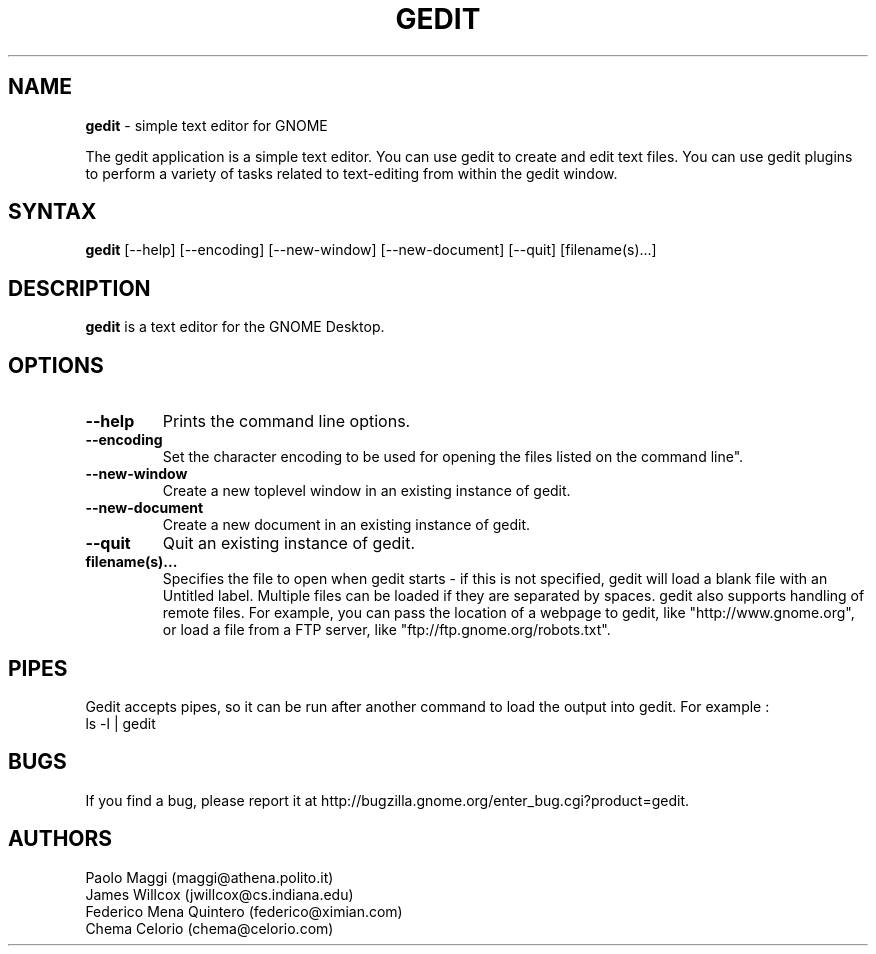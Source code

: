 .TH GEDIT 1 "16 Jul 2004"
.SH NAME
\fBgedit\fP \- simple text editor for GNOME

The gedit application is a simple text editor. You can use gedit to create and edit text files. You can use gedit plugins to perform a variety of tasks related to text-editing from within the gedit window.

.SH SYNTAX
.B gedit
.RI [--help]
.RI [--encoding]
.RI [--new-window]
.RI [--new-document]
.RI [--quit]
.RI [filename(s)...]
.SH DESCRIPTION
.B gedit
is a text editor for the GNOME Desktop.
.LP
.SH OPTIONS

.TP
\fB\-\-help\fR
Prints the command line options.
.TP
\fB\-\-encoding\fR
Set the character encoding to be used for opening the files listed on the command line".
.TP
\fB\-\-new\-window\fR
Create a new toplevel window in an existing instance of gedit.
.TP
\fB\-\-new\-document\fR
Create a new document in an existing instance of gedit.
.TP
\fB\-\-quit\fR
Quit an existing instance of gedit.
.TP
\fBfilename(s)...\fR
Specifies the file to open when gedit starts - if this is not specified, gedit will
load a blank file with an Untitled label. Multiple files can be loaded if they are
separated by spaces.  
gedit also supports handling of remote files.  For example, you can pass the location of a webpage to gedit, like "http://www.gnome.org", or load a file from a FTP server,
like "ftp://ftp.gnome.org/robots.txt".
.SH PIPES
Gedit accepts pipes, so it can be run after another command to load the output into
gedit. For example :
.TP
ls -l | gedit
.SH BUGS
If you find a bug, please report it at http://bugzilla.gnome.org/enter_bug.cgi?product=gedit.

.SH AUTHORS
Paolo Maggi (maggi@athena.polito.it)
.TP
James Willcox (jwillcox@cs.indiana.edu)
.TP
Federico Mena Quintero (federico@ximian.com)
.TP
Chema Celorio (chema@celorio.com)

